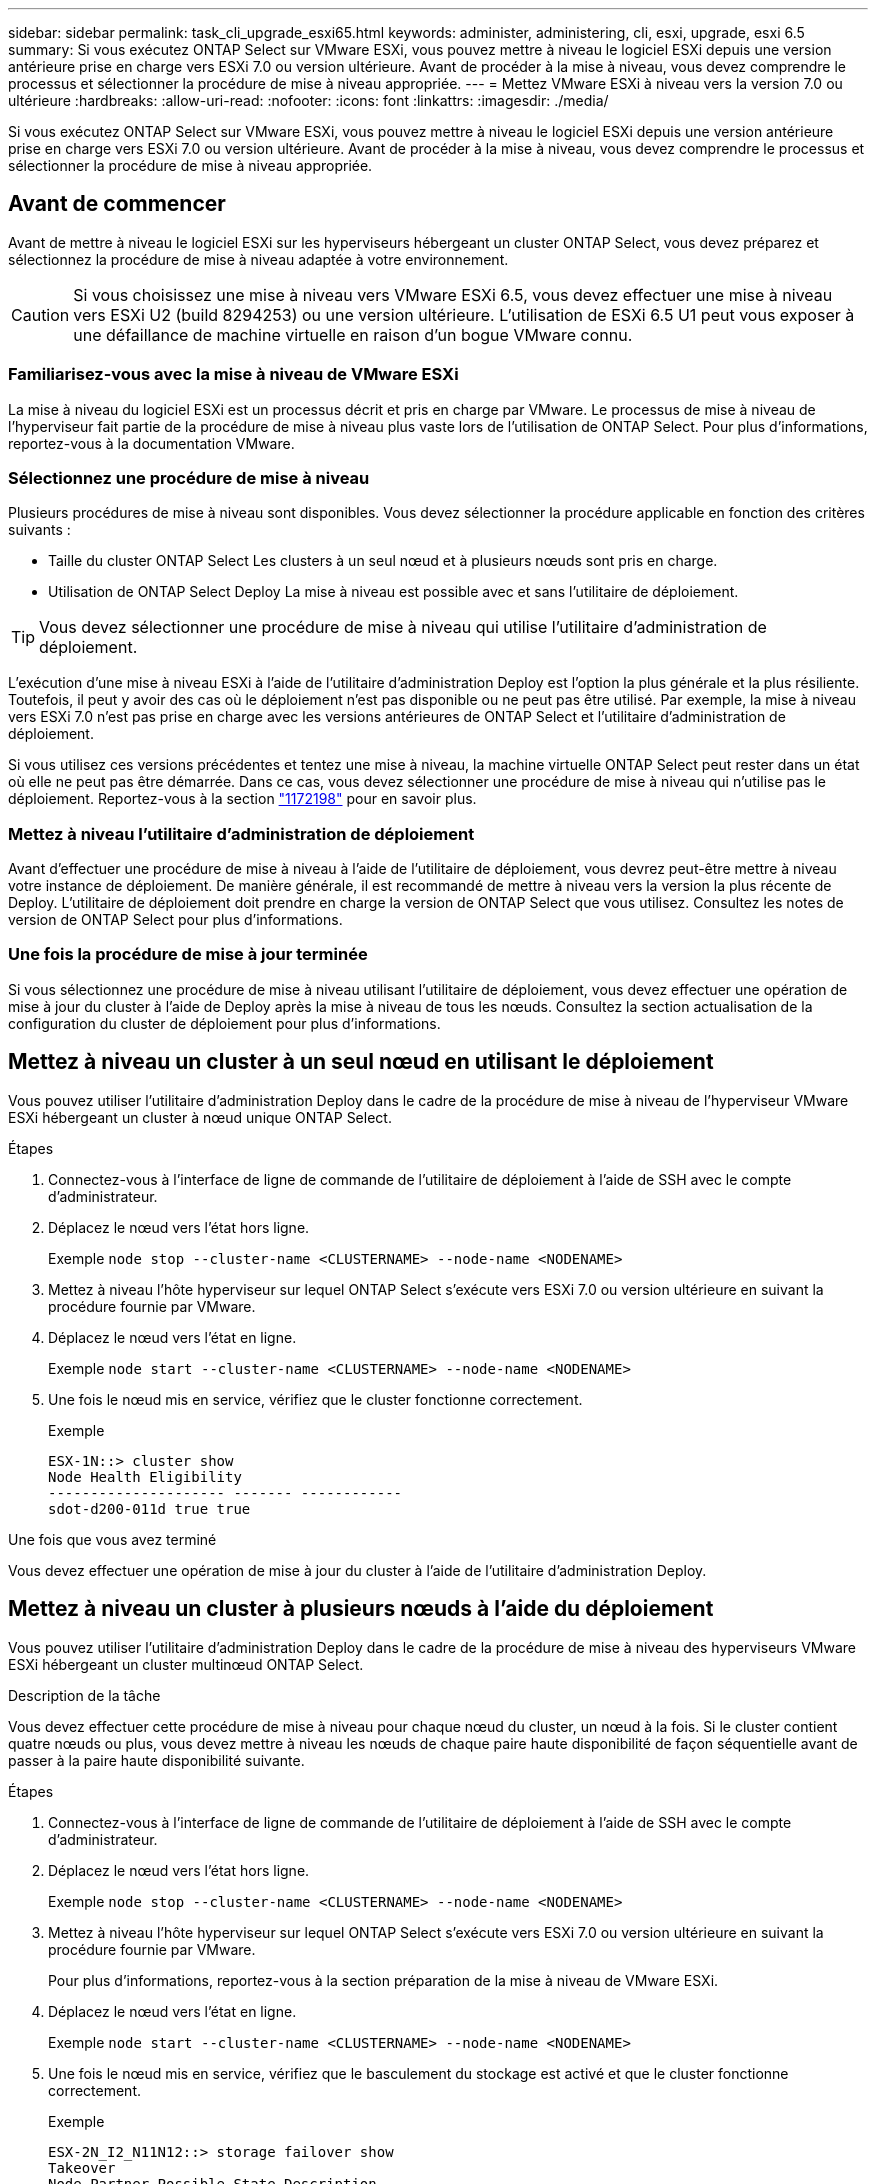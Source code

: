 ---
sidebar: sidebar 
permalink: task_cli_upgrade_esxi65.html 
keywords: administer, administering, cli, esxi, upgrade, esxi 6.5 
summary: Si vous exécutez ONTAP Select sur VMware ESXi, vous pouvez mettre à niveau le logiciel ESXi depuis une version antérieure prise en charge vers ESXi 7.0 ou version ultérieure. Avant de procéder à la mise à niveau, vous devez comprendre le processus et sélectionner la procédure de mise à niveau appropriée. 
---
= Mettez VMware ESXi à niveau vers la version 7.0 ou ultérieure
:hardbreaks:
:allow-uri-read: 
:nofooter: 
:icons: font
:linkattrs: 
:imagesdir: ./media/


[role="lead"]
Si vous exécutez ONTAP Select sur VMware ESXi, vous pouvez mettre à niveau le logiciel ESXi depuis une version antérieure prise en charge vers ESXi 7.0 ou version ultérieure. Avant de procéder à la mise à niveau, vous devez comprendre le processus et sélectionner la procédure de mise à niveau appropriée.



== Avant de commencer

Avant de mettre à niveau le logiciel ESXi sur les hyperviseurs hébergeant un cluster ONTAP Select, vous devez
préparez et sélectionnez la procédure de mise à niveau adaptée à votre environnement.


CAUTION: Si vous choisissez une mise à niveau vers VMware ESXi 6.5, vous devez effectuer une mise à niveau vers ESXi U2 (build 8294253) ou une version ultérieure. L'utilisation de ESXi 6.5 U1 peut vous exposer à une défaillance de machine virtuelle en raison d'un bogue VMware connu.



=== Familiarisez-vous avec la mise à niveau de VMware ESXi

La mise à niveau du logiciel ESXi est un processus décrit et pris en charge par VMware. Le processus de mise à niveau de l'hyperviseur fait partie de la procédure de mise à niveau plus vaste lors de l'utilisation de ONTAP Select. Pour plus d'informations, reportez-vous à la documentation VMware.



=== Sélectionnez une procédure de mise à niveau

Plusieurs procédures de mise à niveau sont disponibles. Vous devez sélectionner la procédure applicable en fonction des critères suivants :

* Taille du cluster ONTAP Select
Les clusters à un seul nœud et à plusieurs nœuds sont pris en charge.
* Utilisation de ONTAP Select Deploy
La mise à niveau est possible avec et sans l'utilitaire de déploiement.



TIP: Vous devez sélectionner une procédure de mise à niveau qui utilise l'utilitaire d'administration de déploiement.

L'exécution d'une mise à niveau ESXi à l'aide de l'utilitaire d'administration Deploy est l'option la plus générale et la plus résiliente. Toutefois, il peut y avoir des cas où le déploiement n'est pas disponible ou ne peut pas être utilisé. Par exemple, la mise à niveau vers ESXi 7.0 n'est pas prise en charge avec les versions antérieures de ONTAP Select et l'utilitaire d'administration de déploiement.

Si vous utilisez ces versions précédentes et tentez une mise à niveau, la machine virtuelle ONTAP Select peut rester dans un état où elle ne peut pas être démarrée. Dans ce cas, vous devez sélectionner une procédure de mise à niveau qui n'utilise pas le déploiement. Reportez-vous à la section link:https://mysupport.netapp.com/site/bugs-online/product/ONTAPSELECT/BURT/1172198["1172198"^] pour en savoir plus.



=== Mettez à niveau l'utilitaire d'administration de déploiement

Avant d'effectuer une procédure de mise à niveau à l'aide de l'utilitaire de déploiement, vous devrez peut-être mettre à niveau votre instance de déploiement. De manière générale, il est recommandé de mettre à niveau vers la version la plus récente de Deploy. L'utilitaire de déploiement doit prendre en charge la version de ONTAP Select que vous utilisez. Consultez les notes de version de ONTAP Select pour plus d'informations.



=== Une fois la procédure de mise à jour terminée

Si vous sélectionnez une procédure de mise à niveau utilisant l'utilitaire de déploiement, vous devez effectuer une opération de mise à jour du cluster à l'aide de Deploy après la mise à niveau de tous les nœuds. Consultez la section actualisation de la configuration du cluster de déploiement pour plus d'informations.



== Mettez à niveau un cluster à un seul nœud en utilisant le déploiement

Vous pouvez utiliser l'utilitaire d'administration Deploy dans le cadre de la procédure de mise à niveau de l'hyperviseur VMware ESXi hébergeant un cluster à nœud unique ONTAP Select.

.Étapes
. Connectez-vous à l'interface de ligne de commande de l'utilitaire de déploiement à l'aide de SSH avec le compte d'administrateur.
. Déplacez le nœud vers l'état hors ligne.
+
Exemple
`node stop --cluster-name <CLUSTERNAME> --node-name <NODENAME>`

. Mettez à niveau l'hôte hyperviseur sur lequel ONTAP Select s'exécute vers ESXi 7.0 ou version ultérieure en suivant la procédure fournie par VMware.
. Déplacez le nœud vers l'état en ligne.
+
Exemple
`node start --cluster-name <CLUSTERNAME> --node-name <NODENAME>`

. Une fois le nœud mis en service, vérifiez que le cluster fonctionne correctement.
+
Exemple

+
....
ESX-1N::> cluster show
Node Health Eligibility
--------------------- ------- ------------
sdot-d200-011d true true
....


.Une fois que vous avez terminé
Vous devez effectuer une opération de mise à jour du cluster à l'aide de l'utilitaire d'administration Deploy.



== Mettez à niveau un cluster à plusieurs nœuds à l'aide du déploiement

Vous pouvez utiliser l'utilitaire d'administration Deploy dans le cadre de la procédure de mise à niveau des hyperviseurs VMware ESXi hébergeant un cluster multinœud ONTAP Select.

.Description de la tâche
Vous devez effectuer cette procédure de mise à niveau pour chaque nœud du cluster, un nœud à la fois. Si le cluster contient quatre nœuds ou plus, vous devez mettre à niveau les nœuds de chaque paire haute disponibilité de façon séquentielle avant de passer à la paire haute disponibilité suivante.

.Étapes
. Connectez-vous à l'interface de ligne de commande de l'utilitaire de déploiement à l'aide de SSH avec le compte d'administrateur.
. Déplacez le nœud vers l'état hors ligne.
+
Exemple
`node stop --cluster-name <CLUSTERNAME> --node-name <NODENAME>`

. Mettez à niveau l'hôte hyperviseur sur lequel ONTAP Select s'exécute vers ESXi 7.0 ou version ultérieure en suivant la procédure fournie par VMware.
+
Pour plus d'informations, reportez-vous à la section préparation de la mise à niveau de VMware ESXi.

. Déplacez le nœud vers l'état en ligne.
+
Exemple
`node start --cluster-name <CLUSTERNAME> --node-name <NODENAME>`

. Une fois le nœud mis en service, vérifiez que le basculement du stockage est activé et que le cluster fonctionne correctement.
+
Exemple

+
....
ESX-2N_I2_N11N12::> storage failover show
Takeover
Node Partner Possible State Description
-------------- -------------- -------- ---------------------------
sdot-d200-011d sdot-d200-012d true Connected to sdot-d200-012d
sdot-d200-012d sdot-d200-011d true Connected to sdot-d200-011d
2 entries were displayed.
ESX-2N_I2_N11N12::> cluster show
Node Health Eligibility
--------------------- ------- ------------
sdot-d200-011d true true
sdot-d200-012d true true
2 entries were displayed.
....


.Une fois que vous avez terminé
Vous devez effectuer la procédure de mise à niveau de chaque hôte utilisé dans le cluster ONTAP Select. Une fois que tous les hôtes ESXi sont mis à niveau, vous devez exécuter une opération de mise à jour du cluster à l'aide de l'utilitaire d'administration de déploiement.



== Mettez à niveau un cluster à un seul nœud sans le déployer

Vous pouvez mettre à niveau l'hyperviseur VMware ESXi qui héberge un cluster à un seul nœud ONTAP Select sans recourir à l'utilitaire d'administration Deploy.

.Étapes
. Connectez-vous à l'interface de ligne de commande ONTAP et arrêtez le nœud.
. Avec VMware vSphere, vérifiez que la machine virtuelle ONTAP Select est hors tension.
. Mettez à niveau l'hôte hyperviseur sur lequel ONTAP Select s'exécute vers ESXi 7.0 ou version ultérieure en suivant la procédure fournie par VMware.
+
Pour plus d'informations, reportez-vous à la section préparation de la mise à niveau de VMware ESXi.

. À l'aide de VMware vSphere, accédez à vCenter et effectuez les opérations suivantes :
+
.. Ajoutez un lecteur de disquette à la machine virtuelle ONTAP Select.
.. Mise sous tension de la machine virtuelle ONTAP Select
.. Connectez-vous à l'interface de ligne de commande de ONTAP à l'aide de SSH avec le compte d'administrateur.


. Une fois le nœud mis en service, vérifiez que le cluster fonctionne correctement.
+
Exemple



....
ESX-1N::> cluster show
Node Health Eligibility
--------------------- ------- ------------
sdot-d200-011d true true
....
.Une fois que vous avez terminé
Vous devez effectuer une opération de mise à jour du cluster à l'aide de l'utilitaire d'administration Deploy.



== Mettez à niveau un cluster multinœud sans le déployer

Vous pouvez mettre à niveau les hyperviseurs VMware ESXi hébergeant un cluster multinœud ONTAP Select sans utiliser l'utilitaire d'administration Deploy.

.Description de la tâche
Vous devez effectuer cette procédure de mise à niveau pour chaque nœud du cluster, un nœud à la fois. Si le cluster contient quatre nœuds ou plus, vous devez mettre à niveau les nœuds de chaque paire haute disponibilité de façon séquentielle avant de passer à la paire haute disponibilité suivante.

.Étapes
. Connectez-vous à l'interface de ligne de commande ONTAP et arrêtez le nœud.
. Avec VMware vSphere, vérifiez que la machine virtuelle ONTAP Select est hors tension.
. Mettez à niveau l'hôte hyperviseur sur lequel ONTAP Select s'exécute vers ESXi 7.0 ou version ultérieure en suivant la procédure fournie par VMware.
. À l'aide de VMware vSphere, accédez à vCenter et effectuez les opérations suivantes :
+
.. Ajoutez un lecteur de disquette à la machine virtuelle ONTAP Select.
.. Mise sous tension de la machine virtuelle ONTAP Select
.. Connectez-vous à l'interface de ligne de commande de ONTAP à l'aide de SSH avec le compte d'administrateur.


. Une fois le nœud mis en service, vérifiez que le basculement du stockage est activé et que le cluster fonctionne correctement.
+
Exemple

+
....
ESX-2N_I2_N11N12::> storage failover show
Takeover
Node Partner Possible State Description
-------------- -------------- -------- ---------------------------
sdot-d200-011d sdot-d200-012d true Connected to sdot-d200-012d
sdot-d200-012d sdot-d200-011d true Connected to sdot-d200-011d
2 entries were displayed.
ESX-2N_I2_N11N12::> cluster show
Node Health Eligibility
--------------------- ------- ------------
sdot-d200-011d true true
sdot-d200-012d true true
2 entries were displayed.
....


.Une fois que vous avez terminé
Vous devez effectuer la procédure de mise à niveau de chaque hôte utilisé dans le cluster ONTAP Select.
